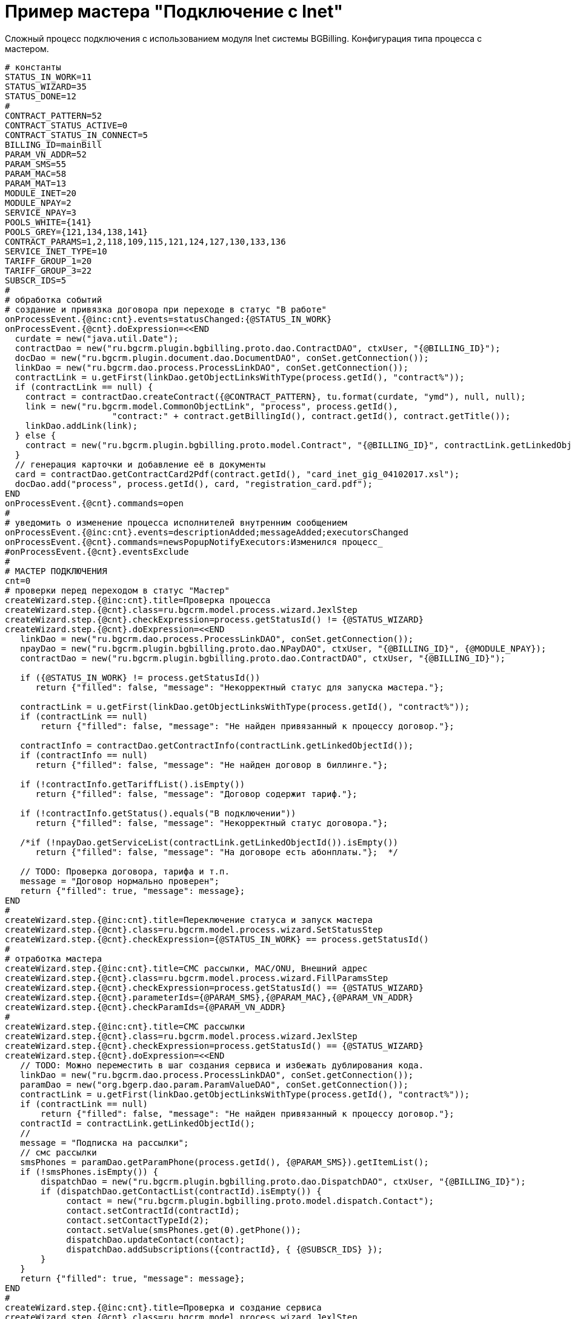= Пример мастера "Подключение с Inet"

Сложный процесс подключения с использованием модуля Inet системы BGBilling.
Конфигурация типа процесса с мастером.

[source]
----
# константы
STATUS_IN_WORK=11
STATUS_WIZARD=35
STATUS_DONE=12
#
CONTRACT_PATTERN=52
CONTRACT_STATUS_ACTIVE=0
CONTRACT_STATUS_IN_CONNECT=5
BILLING_ID=mainBill
PARAM_VN_ADDR=52
PARAM_SMS=55
PARAM_MAC=58
PARAM_MAT=13
MODULE_INET=20
MODULE_NPAY=2
SERVICE_NPAY=3
POOLS_WHITE={141}
POOLS_GREY={121,134,138,141}
CONTRACT_PARAMS=1,2,118,109,115,121,124,127,130,133,136
SERVICE_INET_TYPE=10
TARIFF_GROUP_1=20
TARIFF_GROUP_3=22
SUBSCR_IDS=5
#
# обработка событий
# создание и привязка договора при переходе в статус "В работе"
onProcessEvent.{@inc:cnt}.events=statusChanged:{@STATUS_IN_WORK}
onProcessEvent.{@cnt}.doExpression=<<END
  curdate = new("java.util.Date");
  contractDao = new("ru.bgcrm.plugin.bgbilling.proto.dao.ContractDAO", ctxUser, "{@BILLING_ID}");
  docDao = new("ru.bgcrm.plugin.document.dao.DocumentDAO", conSet.getConnection());
  linkDao = new("ru.bgcrm.dao.process.ProcessLinkDAO", conSet.getConnection());
  contractLink = u.getFirst(linkDao.getObjectLinksWithType(process.getId(), "contract%"));
  if (contractLink == null) {
    contract = contractDao.createContract({@CONTRACT_PATTERN}, tu.format(curdate, "ymd"), null, null);
    link = new("ru.bgcrm.model.CommonObjectLink", "process", process.getId(),
                     "contract:" + contract.getBillingId(), contract.getId(), contract.getTitle());
    linkDao.addLink(link);
  } else {
    contract = new("ru.bgcrm.plugin.bgbilling.proto.model.Contract", "{@BILLING_ID}", contractLink.getLinkedObjectId());
  }
  // генерация карточки и добавление её в документы
  card = contractDao.getContractCard2Pdf(contract.getId(), "card_inet_gig_04102017.xsl");
  docDao.add("process", process.getId(), card, "registration_card.pdf");
END
onProcessEvent.{@cnt}.commands=open
#
# уведомить о изменение процесса исполнителей внутренним сообщением
onProcessEvent.{@inc:cnt}.events=descriptionAdded;messageAdded;executorsChanged
onProcessEvent.{@cnt}.commands=newsPopupNotifyExecutors:Изменился процесс_
#onProcessEvent.{@cnt}.eventsExclude
#
# МАСТЕР ПОДКЛЮЧЕНИЯ
cnt=0
# проверки перед переходом в статус "Мастер"
createWizard.step.{@inc:cnt}.title=Проверка процесса
createWizard.step.{@cnt}.class=ru.bgcrm.model.process.wizard.JexlStep
createWizard.step.{@cnt}.checkExpression=process.getStatusId() != {@STATUS_WIZARD}
createWizard.step.{@cnt}.doExpression=<<END
   linkDao = new("ru.bgcrm.dao.process.ProcessLinkDAO", conSet.getConnection());
   npayDao = new("ru.bgcrm.plugin.bgbilling.proto.dao.NPayDAO", ctxUser, "{@BILLING_ID}", {@MODULE_NPAY});
   contractDao = new("ru.bgcrm.plugin.bgbilling.proto.dao.ContractDAO", ctxUser, "{@BILLING_ID}");

   if ({@STATUS_IN_WORK} != process.getStatusId())
      return {"filled": false, "message": "Некорректный статус для запуска мастера."};

   contractLink = u.getFirst(linkDao.getObjectLinksWithType(process.getId(), "contract%"));
   if (contractLink == null)
       return {"filled": false, "message": "Не найден привязанный к процессу договор."};

   contractInfo = contractDao.getContractInfo(contractLink.getLinkedObjectId());
   if (contractInfo == null)
      return {"filled": false, "message": "Не найден договор в биллинге."};

   if (!contractInfo.getTariffList().isEmpty())
      return {"filled": false, "message": "Договор содержит тариф."};

   if (!contractInfo.getStatus().equals("В подключении"))
      return {"filled": false, "message": "Некорректный статус договора."};

   /*if (!npayDao.getServiceList(contractLink.getLinkedObjectId()).isEmpty())
      return {"filled": false, "message": "На договоре есть абонплаты."};  */

   // TODO: Проверка договора, тарифа и т.п.
   message = "Договор нормально проверен";
   return {"filled": true, "message": message};
END
#
createWizard.step.{@inc:cnt}.title=Переключение статуса и запуск мастера
createWizard.step.{@cnt}.class=ru.bgcrm.model.process.wizard.SetStatusStep
createWizard.step.{@cnt}.checkExpression={@STATUS_IN_WORK} == process.getStatusId()
#
# отработка мастера
createWizard.step.{@inc:cnt}.title=СМС рассылки, MAC/ONU, Внешний адрес
createWizard.step.{@cnt}.class=ru.bgcrm.model.process.wizard.FillParamsStep
createWizard.step.{@cnt}.checkExpression=process.getStatusId() == {@STATUS_WIZARD}
createWizard.step.{@cnt}.parameterIds={@PARAM_SMS},{@PARAM_MAC},{@PARAM_VN_ADDR}
createWizard.step.{@cnt}.checkParamIds={@PARAM_VN_ADDR}
#
createWizard.step.{@inc:cnt}.title=СМС рассылки
createWizard.step.{@cnt}.class=ru.bgcrm.model.process.wizard.JexlStep
createWizard.step.{@cnt}.checkExpression=process.getStatusId() == {@STATUS_WIZARD}
createWizard.step.{@cnt}.doExpression=<<END
   // TODO: Можно переместить в шаг создания сервиса и избежать дублирования кода.
   linkDao = new("ru.bgcrm.dao.process.ProcessLinkDAO", conSet.getConnection());
   paramDao = new("org.bgerp.dao.param.ParamValueDAO", conSet.getConnection());
   contractLink = u.getFirst(linkDao.getObjectLinksWithType(process.getId(), "contract%"));
   if (contractLink == null)
       return {"filled": false, "message": "Не найден привязанный к процессу договор."};
   contractId = contractLink.getLinkedObjectId();
   //
   message = "Подписка на рассылки";
   // смс рассылки
   smsPhones = paramDao.getParamPhone(process.getId(), {@PARAM_SMS}).getItemList();
   if (!smsPhones.isEmpty()) {
       dispatchDao = new("ru.bgcrm.plugin.bgbilling.proto.dao.DispatchDAO", ctxUser, "{@BILLING_ID}");
       if (dispatchDao.getContactList(contractId).isEmpty()) {
            contact = new("ru.bgcrm.plugin.bgbilling.proto.model.dispatch.Contact");
            contact.setContractId(contractId);
            contact.setContactTypeId(2);
            contact.setValue(smsPhones.get(0).getPhone());
            dispatchDao.updateContact(contact);
            dispatchDao.addSubscriptions({contractId}, { {@SUBSCR_IDS} });
       }
   }
   return {"filled": true, "message": message};
END
#
createWizard.step.{@inc:cnt}.title=Проверка и создание сервиса
createWizard.step.{@cnt}.class=ru.bgcrm.model.process.wizard.JexlStep
createWizard.step.{@cnt}.checkExpression=process.getStatusId() == {@STATUS_WIZARD}
createWizard.step.{@cnt}.doExpression=<<END
   ip = "100.64.70.131"; // ip = form.getHttpRequestRemoteAddr();
   curdate = new("java.util.Date");
   searchResult = new("ru.bgcrm.model.SearchResult", 1) ;
   statusDao = new("ru.bgcrm.plugin.bgbilling.proto.dao.ContractStatusDAO", ctxUser, "{@BILLING_ID}");
   tariffDao = new("ru.bgcrm.plugin.bgbilling.proto.dao.ContractTariffDAO", ctxUser, "{@BILLING_ID}");
   inetDao = new("ru.bgcrm.plugin.bgbilling.proto.dao.InetDAO", ctxUser, "{@BILLING_ID}", {@MODULE_INET});
   resDao = new("ru.bgcrm.plugin.bgbilling.proto.dao.ResourceDAO", ctxUser, "{@BILLING_ID}", {@MODULE_INET});
   npayDao = new("ru.bgcrm.plugin.bgbilling.proto.dao.NPayDAO", ctxUser, "{@BILLING_ID}", {@MODULE_NPAY});
   linkDao = new("ru.bgcrm.dao.process.ProcessLinkDAO", conSet.getConnection());
   paramDao = new("org.bgerp.dao.param.ParamValueDAO", conSet.getConnection());
   contractLink = u.getFirst(linkDao.getObjectLinksWithType(process.getId(), "contract%"));
   if (contractLink == null)
       return {"filled": false, "message": "Не найден привязанный к процессу договор."};
   contractId = contractLink.getLinkedObjectId();
   serviceList = inetDao.getServiceList(contractId);
   // создание сервиса
   if (serviceList.isEmpty()) {
       message += "Создание сервиса: " + ip;
       inetDao.getSessionAliveList(searchResult, null, null, null, null, ip, null, null, null);
       session = u.getFirst(searchResult.getList());
       if (session == null)
           return {"filled": false, "message": "Не найдена сессия с адресом: " + ip};
       device = inetDao.getDevice(session.getDeviceId());
       if (device == null)
           return {"filled": false, "message": "Не найдено устройство."};
       message += "<br>DeviceId: " + device.getId();
       // IP адрес
       pools = 1 =~ paramDao.getParamList(process.getId(), {@PARAM_VN_ADDR}) ? {@POOLS_WHITE} : {@POOLS_GREY};
       addr = u.getFirst(resDao.getFreeIpResourceRangeList(pools, 1, 1));
       if (addr == null)
           return {"filled": false, "message": "Ошибка выделения IP адреса"};
       message += "<br>IP: " + addr.getFrom();
       // VLAN
       port = session.getCircuitId();
       ident = device.getInvIdentifier();
       message += "<br>Port: " + port + "; Ident: " + ident;
       cvlan = u.parseInt(ident.substring(0, 3));
       block = u.parseInt(ident.substring(3));
       perdev = 28;
       if (550 <= cvlan && cvlan <= 574) perdev = 290;
       else if (575 <= cvlan && cvlan <= 599) perdev = 600;
       vlan = block * perdev + port + 500 - 1;
       if (vlan <= 0)
           return {"filled": false, "message": "Ошибка вычисления VLAN для identifier: " + ident + "; port: " +  port};
       message += "<br>VLAN: " + vlan;
       // создание сервиса
       service = new("ru.bgcrm.plugin.bgbilling.proto.model.inet.InetService");
       service.setContractId(contractId);
       service.setStatus(0);
       service.setTypeId({@SERVICE_INET_TYPE});
       service.setDeviceId(device.getId());
       service.setVlan(vlan);
       service.setIpResId(addr.getResId());
       service.setAddrFrom(addr.getFrom());
       service.setAddrTo(addr.getTo());
       service.setLogin("");
       service.setIfaceId(u.parseInt(port));
       service.setDateFrom(curdate);
       inetDao.updateService(service, null, true, true, 0L);
       // группа тарифов
       if (tariffDao.contractTariffGroupList(contractId).isEmpty()) {
          // TODO: зависимость от типа устройства
          tariffDao.updateContractTariffGroup(0, contractId, {@TARIFF_GROUP_1}, curdate, null, "Мастер");
       }
   }
   else
       message = "Сервис существует";

   // абонплата
   /*npayId = 0;
   npayServ = u.getFirst(npayDao.getServiceList(contractLink.getLinkedObjectId()))
   if (npayServ != null) npayId = npayServ.getId();
   npayDao.updateService(npayId, contractLink.getLinkedObjectId(), {@SERVICE_NPAY}, curdate, null, 0, 1, "Мастер");*/

   // открытие статуса
   statusDao.updateStatus(contractLink.getLinkedObjectId(), {@CONTRACT_STATUS_ACTIVE}, curdate, null, "Мастер");

   // TODO: Проверка договора, тарифа и т.п.
   return {"filled": true, "message": message};
END
#
createWizard.step.{@inc:cnt}.title=Тарифный план
createWizard.step.{@cnt}.class=ru.bgcrm.plugin.bgbilling.model.process.wizard.SetContractTariffStep
createWizard.step.{@cnt}.checkExpression=process.getStatusId() == {@STATUS_WIZARD}
#
createWizard.step.{@inc:cnt}.title=Параметры договора
createWizard.step.{@cnt}.class=ru.bgcrm.plugin.bgbilling.model.process.wizard.FillParamsStep
createWizard.step.{@cnt}.checkExpression=process.getStatusId() == {@STATUS_WIZARD}
createWizard.step.{@cnt}.parameterIds={@CONTRACT_PARAMS}
createWizard.step.{@cnt}.checkParamIds=
#
createWizard.step.{@inc:cnt}.title=Использованные материалы
createWizard.step.{@cnt}.class=ru.bgcrm.model.process.wizard.FillParamsStep
createWizard.step.{@cnt}.checkExpression=process.getStatusId() == {@STATUS_WIZARD}
createWizard.step.{@cnt}.parameterIds={@PARAM_MAT}
createWizard.step.{@cnt}.checkParamIds={@PARAM_MAT}
#
createWizard.step.{@inc:cnt}.title=Исполнитель
createWizard.step.{@cnt}.class=ru.bgcrm.model.process.wizard.SetExecutorsStep
createWizard.step.{@cnt}.checkExpression=process.getStatusId() == {@STATUS_WIZARD}
#
#
##### скопировано из существующих типов #####
#
document:processShowDocuments=1
document:processCreateDocumentsAllowedTemplates+=,1
#
hideDescriptionChange=1
show.tab.messages=1
show.tab.links.process=1
show.tab.links=1
#
# проверка заполненных параметров
#requireFillParamIdsBeforeStatusSet.11=5,6,7,27,10
requireFillParamIdsBeforeStatusSet.12=11,10
requireFillParamIdsBeforeStatusSet.17=27
requireFillParamIdsBeforeStatusSet.15=25
#
# строка в буфере
processReference.1.objectTypes=processCard
processReference.1.stringExpression="<span class='title'>П/ФЛ/МКД # " + process.getId() +  " " +  "</span><span>" + u.escapeXml( process.getDescription() )  + "</span>"
#
# cокрытие параметра 36 во всех статусах кроме 11 и 21
hideParamIdsInStatus.1=36
hideParamIdsInStatus.29=36
hideParamIdsInStatus.20=36
hideParamIdsInStatus.15=36
hideParamIdsInStatus.3=36
hideParamIdsInStatus.26=36
hideParamIdsInStatus.16=36
hideParamIdsInStatus.12=36
hideParamIdsInStatus.17=36
hideParamIdsInStatus.2=36
#
----

